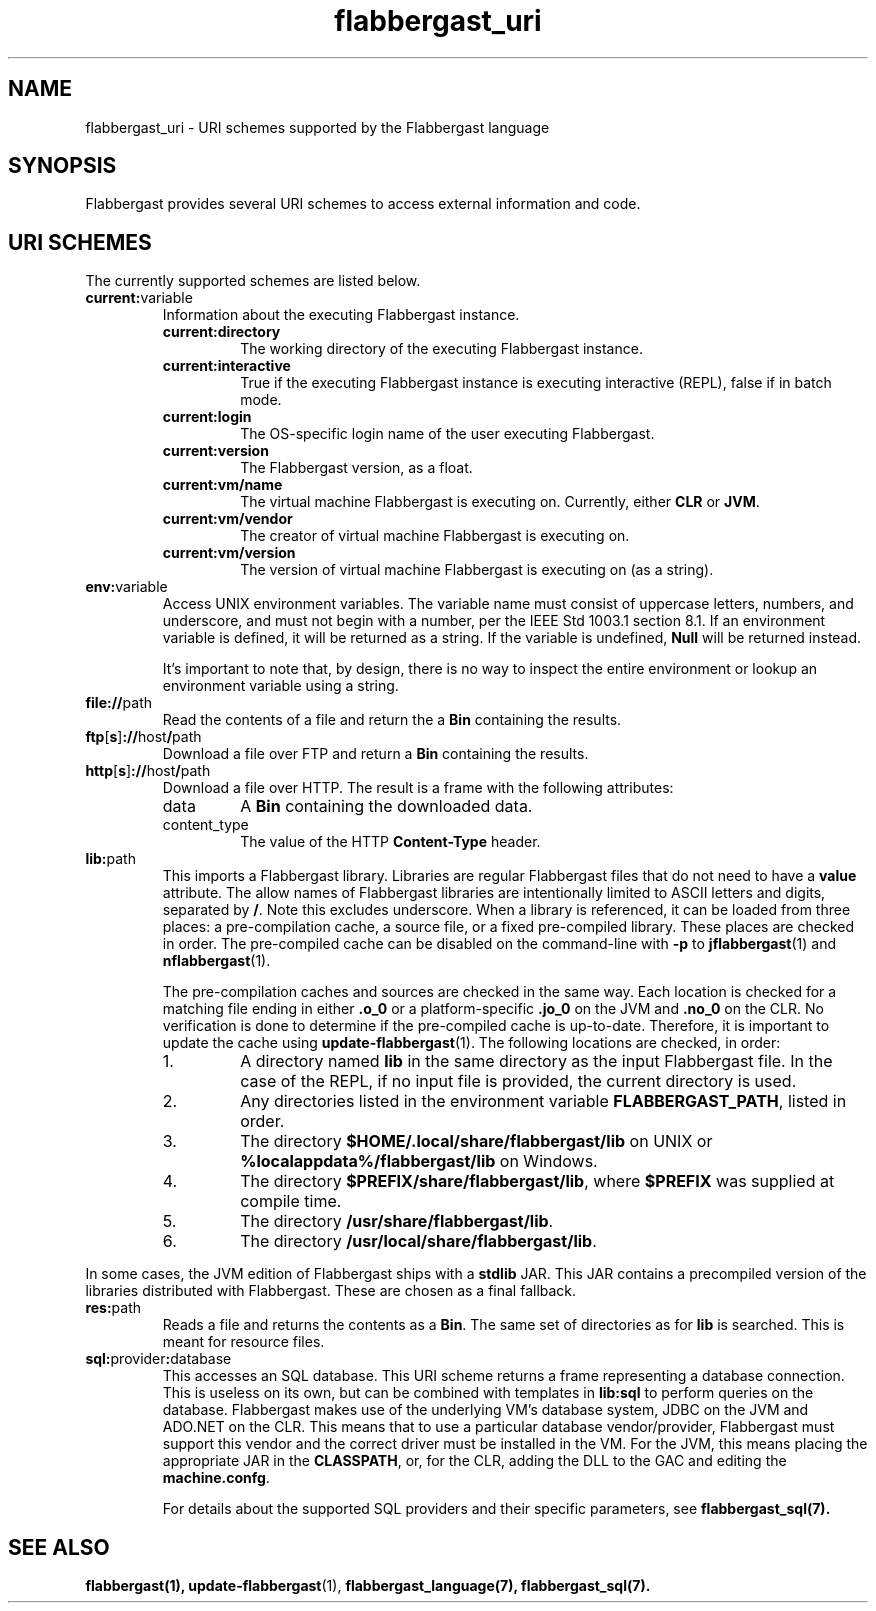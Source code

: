 .TH flabbergast_uri 7 "" "1.0" MISCELLANEOUS
.SH NAME
flabbergast_uri \- URI schemes supported by the Flabbergast language
.SH SYNOPSIS
Flabbergast provides several URI schemes to access external information and code.

.SH URI SCHEMES
The currently supported schemes are listed below.

.TP
\fBcurrent:\fRvariable
Information about the executing Flabbergast instance.
.RS
.TP
\fBcurrent:directory\fR
The working directory of the executing Flabbergast instance.

.TP
\fBcurrent:interactive\fR
True if the executing Flabbergast instance is executing interactive (REPL), false if in batch mode.

.TP
\fBcurrent:login\fR
The OS-specific login name of the user executing Flabbergast.

.TP
\fBcurrent:version\fR
The Flabbergast version, as a float.

.TP
\fBcurrent:vm/name\fR
The virtual machine Flabbergast is executing on. Currently, either \fBCLR\fR or \fBJVM\fR.

.TP
\fBcurrent:vm/vendor\fR
The creator of virtual machine Flabbergast is executing on.

.TP
\fBcurrent:vm/version\fR
The version of virtual machine Flabbergast is executing on (as a string).
.RE

.TP
\fBenv:\fRvariable
Access UNIX environment variables. The variable name must consist of uppercase letters, numbers, and underscore, and must not begin with a number, per the IEEE Std 1003.1 section 8.1. If an environment variable is defined, it will be returned as a string. If the variable is undefined, \fBNull\fR will be returned instead.

It's important to note that, by design, there is no way to inspect the entire environment or lookup an environment variable using a string.

.TP
\fBfile://\fRpath
Read the contents of a file and return the a \fBBin\fR containing the results.

.TP
\fBftp\fR[\fBs\fR]\fB://\fRhost\fB/\fRpath
Download a file over FTP and return a \fBBin\fR containing the results.

.TP
\fBhttp\fR[\fBs\fR]\fB://\fRhost\fB/\fRpath
Download a file over HTTP. The result is a frame with the following attributes:
.RS
.TP
data
A \fBBin\fR containing the downloaded data.

.TP
content_type
The value of the HTTP \fBContent-Type\fR header.
.RE

.TP
\fBlib:\fRpath
This imports a Flabbergast library. Libraries are regular Flabbergast files that do not need to have a \fBvalue\fR attribute. The allow names of Flabbergast libraries are intentionally limited to ASCII letters and digits, separated by \fB/\fR. Note this excludes underscore. When a library is referenced, it can be loaded from three places: a pre-compilation cache, a source file, or a fixed pre-compiled library. These places are checked in order. The pre-compiled cache can be disabled on the command-line with \fB-p\fR to
.BR jflabbergast (1)
and
.BR nflabbergast (1).

The pre-compilation caches and sources are checked in the same way. Each location is checked for a matching file ending in either \fB.o_0\fR or a platform-specific \fB.jo_0\fR on the JVM and \fB.no_0\fR on the CLR. No verification is done to determine if the pre-compiled cache is up-to-date. Therefore, it is important to update the cache using
.BR update-flabbergast (1).
The following locations are checked, in order:

.RS
.IP 1.
A directory named \fBlib\fR in the same directory as the input Flabbergast file. In the case of the REPL, if no input file is provided, the current directory is used.
.IP 2.
Any directories listed in the environment variable \fBFLABBERGAST_PATH\fR, listed in order.
.IP 3.
The directory \fB$HOME/.local/share/flabbergast/lib\fR on UNIX or \fB%localappdata%/flabbergast/lib\fR on Windows.
.IP 4.
The directory \fB$PREFIX/share/flabbergast/lib\fR, where \fB$PREFIX\fR was supplied at compile time.
.IP 5.
The directory \fB/usr/share/flabbergast/lib\fR.
.IP 6.
The directory \fB/usr/local/share/flabbergast/lib\fR.
.RE

In some cases, the JVM edition of Flabbergast ships with a \fBstdlib\fR JAR. This JAR contains a precompiled version of the libraries distributed with Flabbergast. These are chosen as a final fallback.

.TP
\fBres:\fRpath
Reads a file and returns the contents as a \fBBin\fR. The same set of directories as for \fBlib\fR is searched. This is meant for resource files.

.TP
\fBsql:\fRprovider\fB:\fRdatabase
This accesses an SQL database. This URI scheme returns a frame representing a database connection. This is useless on its own, but can be combined with templates in \fBlib:sql\fR to perform queries on the database. Flabbergast makes use of the underlying VM's database system, JDBC on the JVM and ADO.NET on the CLR. This means that to use a particular database vendor/provider, Flabbergast must support this vendor and the correct driver must be installed in the VM. For the JVM, this means placing the appropriate JAR in the \fBCLASSPATH\fR, or, for the CLR, adding the DLL to the GAC and editing the \fBmachine.confg\fR.

For details about the supported SQL providers and their specific parameters, see
.BR flabbergast_sql(7).

.SH SEE ALSO
.BR flabbergast(1),
.BR update-flabbergast (1),
.BR flabbergast_language(7),
.BR flabbergast_sql(7).
